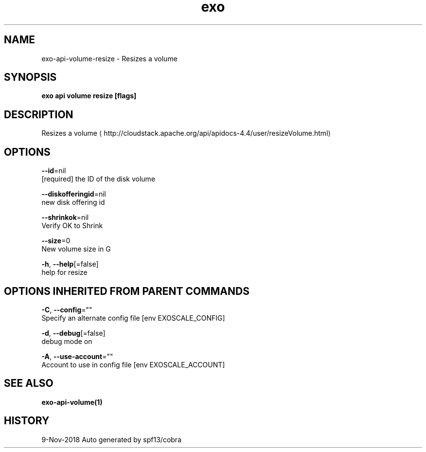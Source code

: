 .TH "exo" "1" "Nov 2018" "Auto generated by spf13/cobra" "" 
.nh
.ad l


.SH NAME
.PP
exo\-api\-volume\-resize \- Resizes a volume


.SH SYNOPSIS
.PP
\fBexo api volume resize [flags]\fP


.SH DESCRIPTION
.PP
Resizes a volume 
\[la]http://cloudstack.apache.org/api/apidocs-4.4/user/resizeVolume.html\[ra]


.SH OPTIONS
.PP
\fB\-\-id\fP=nil
    [required] the ID of the disk volume

.PP
\fB\-\-diskofferingid\fP=nil
    new disk offering id

.PP
\fB\-\-shrinkok\fP=nil
    Verify OK to Shrink

.PP
\fB\-\-size\fP=0
    New volume size in G

.PP
\fB\-h\fP, \fB\-\-help\fP[=false]
    help for resize


.SH OPTIONS INHERITED FROM PARENT COMMANDS
.PP
\fB\-C\fP, \fB\-\-config\fP=""
    Specify an alternate config file [env EXOSCALE\_CONFIG]

.PP
\fB\-d\fP, \fB\-\-debug\fP[=false]
    debug mode on

.PP
\fB\-A\fP, \fB\-\-use\-account\fP=""
    Account to use in config file [env EXOSCALE\_ACCOUNT]


.SH SEE ALSO
.PP
\fBexo\-api\-volume(1)\fP


.SH HISTORY
.PP
9\-Nov\-2018 Auto generated by spf13/cobra

